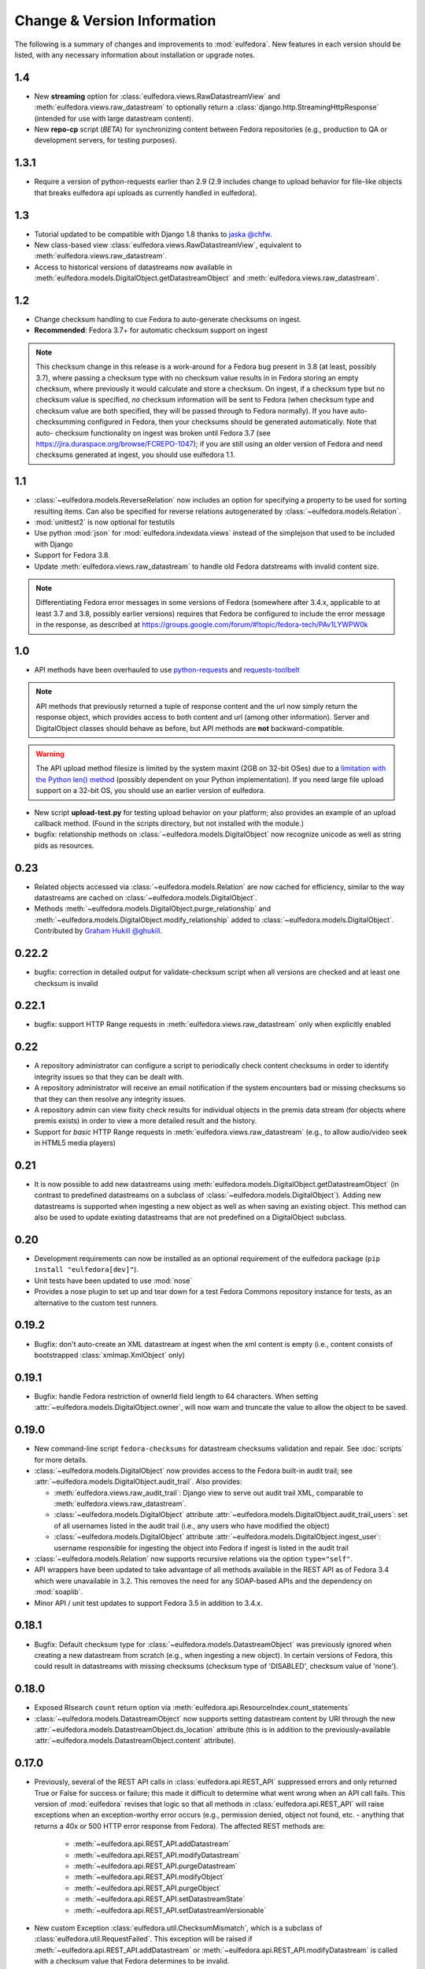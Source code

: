 Change & Version Information
============================

The following is a summary of changes and improvements to
:mod:`eulfedora`.  New features in each version should be listed, with
any necessary information about installation or upgrade notes.

1.4
---

* New **streaming** option for :class:`eulfedora.views.RawDatastreamView`
  and :meth:`eulfedora.views.raw_datastream` to optionally return a
  :class:`django.http.StreamingHttpResponse` (intended for use with
  large datastream content).
* New **repo-cp** script (*BETA*) for synchronizing content between Fedora
  repositories (e.g., production to QA or development servers, for
  testing purposes).

1.3.1
-----

* Require a version of python-requests earlier than 2.9 (2.9
  includes change to upload behavior for file-like objects that
  breaks eulfedora api uploads as currently handled in eulfedora).


1.3
---

* Tutorial updated to be compatible with Django 1.8 thanks to
  `jaska @chfw <https://github.com/chfw>`_.
* New class-based view :class:`eulfedora.views.RawDatastreamView`,
  equivalent to :meth:`eulfedora.views.raw_datastream`.
* Access to historical versions of datastreams now available in
  :meth:`eulfedora.models.DigitalObject.getDatastreamObject` and
  :meth:`eulfedora.views.raw_datastream`.

1.2
---

* Change checksum handling to cue Fedora to auto-generate checksums
  on ingest.
* **Recommended**: Fedora 3.7+ for automatic checksum support on ingest

.. Note::

   This checksum change in this release is a work-around for a Fedora bug
   present in 3.8 (at least, possibly 3.7), where passing a checksum type
   with no checksum value results in in Fedora storing an empty checksum,
   where previously it would calculate and store a checksum.  On ingest, if
   a checksum type but no checksum value is specified, *no* checksum
   information will be sent to  Fedora (when checksum type and checksum
   value are both specified, they will be passed through to Fedora
   normally).  If you have auto-checksumming configured in Fedora, then
   your checksums should be generated automatically.  Note that auto-
   checksum functionality on ingest was broken until Fedora 3.7 (see
   https://jira.duraspace.org/browse/FCREPO-1047); if you are still using
   an older version of Fedora and need checksums generated at ingest, you
   should use eulfedora 1.1.

1.1
---

* :class:`~eulfedora.models.ReverseRelation` now includes an option for specifying
  a property to be used for sorting resulting items.  Can also be specified
  for reverse relations autogenerated by :class:`~eulfedora.models.Relation`.
* :mod:`unittest2` is now optional for testutils
* Use python :mod:`json` for :mod:`eulfedora.indexdata.views` instead
  of the simplejson that used to be included with Django
* Support for Fedora 3.8.
* Update :meth:`eulfedora.views.raw_datastream` to handle old Fedora
  datstreams with invalid content size.

.. Note::

   Differentiating Fedora error messages in some versions of Fedora (somewhere
   after 3.4.x, applicable to at least 3.7 and 3.8, possibly earlier versions)
   requires that Fedora be configured to include the error message in the
   response, as described at
   https://groups.google.com/forum/#!topic/fedora-tech/PAv1LYWPW0k


1.0
---

* API methods have been overhauled to use `python-requests <http://python-requests.org>`_
  and `requests-toolbelt <http://toolbelt.readthedocs.org>`_

.. Note::

   API methods that previously returned a tuple of response content and the url
   now simply return the response object, which provides access to both content
   and url (among other information).  Server and DigitalObject classes should
   behave as before, but API methods are **not** backward-compatible.

.. Warning::

   The API upload method filesize is limited by the system maxint (2GB on 32-bit OSes)
   due to a `limitation with the Python len() method <http://bugs.python.org/issue12159>`_
   (possibly dependent on your Python implementation).  If you need large file
   upload support on a 32-bit OS, you should use an earlier version of eulfedora.

* New script **upload-test.py** for testing upload behavior on your platform;
  also provides an example of an upload callback method.  (Found in the scripts
  directory, but not installed with the module.)
* bugfix: relationship methods on :class:`~eulfedora.models.DigitalObject` now
  recognize unicode as well as string pids as resources.

0.23
----

* Related objects accessed via :class:`~eulfedora.models.Relation` are now
  cached for efficiency, similar to the way datastreams are cached on
  :class:`~eulfedora.models.DigitalObject`.
* Methods :meth:`~eulfedora.models.DigitalObject.purge_relationship` and
  :meth:`~eulfedora.models.DigitalObject.modify_relationship` added to
  :class:`~eulfedora.models.DigitalObject`.
  Contributed by `Graham Hukill @ghukill <https://github.com/ghukill>`_.

0.22.2
------

* bugfix: correction in detailed output for validate-checksum script when
  all versions are checked and at least one checksum is invalid

0.22.1
------

* bugfix: support HTTP Range requests in :meth:`eulfedora.views.raw_datastream`
  only when explicitly enabled


0.22
----

* A repository administrator can configure a script to periodically check
  content checksums in order to identify integrity issues so that they can
  be dealt with.
* A repository administrator will receive an email notification if the system
  encounters bad or missing checksums so that they can then resolve any
  integrity issues.
* A repository admin can view fixity check results for individual objects
  in the premis data stream (for objects where premis exists) in order to
  view a more detailed result and the history.
* Support for *basic* HTTP Range requests in :meth:`eulfedora.views.raw_datastream`
  (e.g., to allow audio/video seek in HTML5 media players)

0.21
----

* It is now possible to add new datastreams using
  :meth:`eulfedora.models.DigitalObject.getDatastreamObject` (in contrast
  to predefined datastreams on a subclass of
  :class:`~eulfedora.models.DigitalObject`).  Adding new datastreams is
  supported when ingesting a new object as well as when saving an
  existing object.  This method can also be used to update
  existing datastreams that are not predefined on a DigitalObject subclass.

0.20
----

* Development requirements can now be installed as an optional requirement
  of the eulfedora package (``pip install "eulfedora[dev]"``).
* Unit tests have been updated to use :mod:`nose`
* Provides a nose plugin to set up and tear down for a test Fedora Commons
  repository instance for tests, as an alternative to the custom test runners.


0.19.2
------

* Bugfix: don't auto-create an XML datastream at ingest when the xml content
  is empty (i.e., content consists of bootstrapped :class:`xmlmap.XmlObject` only)

0.19.1
------

* Bugfix: handle Fedora restriction of ownerId field length to 64 characters.
  When setting :attr:`~eulfedora.models.DigitalObject.owner`, will now warn
  and truncate the value to allow the object to be saved.

0.19.0
------

* New command-line script ``fedora-checksums`` for datastream
  checksums validation and repair.  See :doc:`scripts` for more
  details.
* :class:`~eulfedora.models.DigitalObject` now provides access to the
  Fedora built-in audit trail; see
  :attr:`~eulfedora.models.DigitalObject.audit_trail`.  Also provides:

  * :meth:`eulfedora.views.raw_audit_trail`: Django view to serve out
    audit trail XML, comparable to
    :meth:`eulfedora.views.raw_datastream`.
  * :class:`~eulfedora.models.DigitalObject` attribute
    :attr:`~eulfedora.models.DigitalObject.audit_trail_users`: set of
    all usernames listed in the audit trail (i.e., any users who have
    modified the object)
  * :class:`~eulfedora.models.DigitalObject` attribute
    :attr:`~eulfedora.models.DigitalObject.ingest_user`: username
    responsible for ingesting the object into Fedora if ingest is
    listed in the audit trail
* :class:`~eulfedora.models.Relation` now supports recursive relations
  via the option ``type="self"``.
* API wrappers have been updated to take advantage of all methods
  available in the REST API as of Fedora 3.4 which were unavailable in
  3.2.  This removes the need for any SOAP-based APIs and the
  dependency on :mod:`soaplib`.
* Minor API / unit test updates to support Fedora 3.5 in addition to
  3.4.x.

0.18.1
------

* Bugfix: Default checksum type for
  :class:`~eulfedora.models.DatastreamObject` was previously ignored
  when creating a new datastream from scratch (e.g., when ingesting a
  new object).  In certain versions of Fedora, this could result in
  datastreams with missing checksums (checksum type of 'DISABLED',
  checksum value of 'none').

0.18.0
------

* Exposed RIsearch ``count`` return option via
  :meth:`eulfedora.api.ResourceIndex.count_statements`
* :class:`~eulfedora.models.DatastreamObject` now supports setting
  datastream content by URI through the new
  :attr:`~eulfedora.models.DatastreamObject.ds_location` attribute
  (this is in addition to the previously-available
  :attr:`~eulfedora.models.DatastreamObject.content` attribute).


0.17.0
------

* Previously, several of the REST API calls in
  :class:`eulfedora.api.REST_API` suppressed errors and only returned
  True or False for success or failure; this made it difficult to
  determine what went wrong when an API call fails.  This version of
  :mod:`eulfedora` revises that logic so that all methods in
  :class:`eulfedora.api.REST_API` will raise exceptions when an
  exception-worthy error occurs (e.g., permission denied, object not
  found, etc. - anything that returns a 40x or 500 HTTP error response
  from Fedora).  The affected REST methods are:

    * :meth:`~eulfedora.api.REST_API.addDatastream`
    * :meth:`~eulfedora.api.REST_API.modifyDatastream`
    * :meth:`~eulfedora.api.REST_API.purgeDatastream`
    * :meth:`~eulfedora.api.REST_API.modifyObject`
    * :meth:`~eulfedora.api.REST_API.purgeObject`
    * :meth:`~eulfedora.api.REST_API.setDatastreamState`
    * :meth:`~eulfedora.api.REST_API.setDatastreamVersionable`

* New custom Exception :class:`eulfedora.util.ChecksumMismatch`, which
  is a subclass of :class:`eulfedora.util.RequestFailed`.  This
  exception will be raised if
  :meth:`~eulfedora.api.REST_API.addDatastream` or
  :meth:`~eulfedora.api.REST_API.modifyDatastream` is called with a
  checksum value that Fedora determines to be invalid.

  .. note::

    If :meth:`~eulfedora.api.REST_API.addDatastream` is called with a
    checksum value but no checksum type, current versions of Fedora
    ignore the checksum value entirely; in particular, an invalid
    checksum with no type does not result in a
    :class:`~eulfedora.util.ChecksumMismatch` exception being raised.
    You should see a warning if your code attempts to do this.

* Added read-only access to :class:`~eulfedora.models.DigitalObject`
  owners as a list; changed default
  :meth:`eulfedora.models.DigitalObject.index_data` to make owner
  field a list.

* Modified default :meth:`eulfedora.models.DigitalObject.index_data`
  and sample Solr schema to include a new field (dsids) with a list of
  datastream IDs available on the indexed object.


0.16.0 - Indexing Support
-------------------------

* Addition of :mod:`eulfedora.indexdata` to act as a generic
  webservice that can be used for the creation and updating of indexes
  such as SOLR; intended to be used with :mod:`eulindexer`.


0.15.0 - Initial Release
------------------------

* Split out fedora-specific components from :mod:`eulcore`; now
  depends on :mod:`eulxml`.
